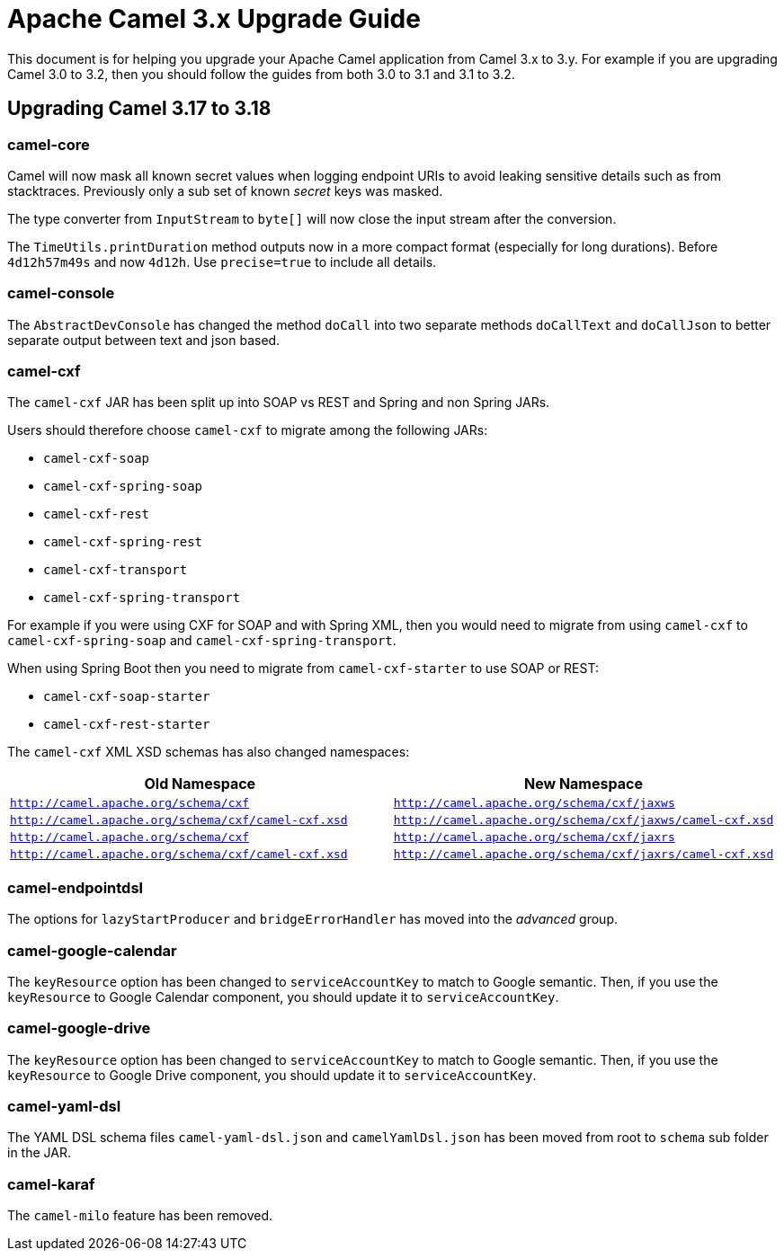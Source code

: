 = Apache Camel 3.x Upgrade Guide

This document is for helping you upgrade your Apache Camel application
from Camel 3.x to 3.y. For example if you are upgrading Camel 3.0 to 3.2, then you should follow the guides
from both 3.0 to 3.1 and 3.1 to 3.2.

== Upgrading Camel 3.17 to 3.18

=== camel-core

Camel will now mask all known secret values when logging endpoint URIs to avoid leaking sensitive details
such as from stacktraces. Previously only a sub set of known _secret_ keys was masked.

The type converter from `InputStream` to `byte[]` will now close the input stream after the conversion.

The `TimeUtils.printDuration` method outputs now in a more compact format (especially for long durations).
Before `4d12h57m49s` and now `4d12h`. Use `precise=true` to include all details.

=== camel-console

The `AbstractDevConsole` has changed the method `doCall` into two separate methods `doCallText` and `doCallJson`
to better separate output between text and json based.

=== camel-cxf

The `camel-cxf` JAR has been split up into SOAP vs REST and Spring and non Spring JARs.

Users should therefore choose `camel-cxf` to migrate among the following JARs:

- `camel-cxf-soap`
- `camel-cxf-spring-soap`
- `camel-cxf-rest`
- `camel-cxf-spring-rest`
- `camel-cxf-transport`
- `camel-cxf-spring-transport`

For example if you were using CXF for SOAP and with Spring XML, then you would need to migrate
from using `camel-cxf` to `camel-cxf-spring-soap` and `camel-cxf-spring-transport`.

When using Spring Boot then you need to migrate from `camel-cxf-starter` to use SOAP or REST:

- `camel-cxf-soap-starter`
- `camel-cxf-rest-starter`

The `camel-cxf` XML XSD schemas has also changed namespaces:

|===
|Old Namespace | New Namespace

| `http://camel.apache.org/schema/cxf`
| `http://camel.apache.org/schema/cxf/jaxws`

| `http://camel.apache.org/schema/cxf/camel-cxf.xsd`
| `http://camel.apache.org/schema/cxf/jaxws/camel-cxf.xsd`

| `http://camel.apache.org/schema/cxf`
| `http://camel.apache.org/schema/cxf/jaxrs`

| `http://camel.apache.org/schema/cxf/camel-cxf.xsd`
| `http://camel.apache.org/schema/cxf/jaxrs/camel-cxf.xsd`

|===

=== camel-endpointdsl

The options for `lazyStartProducer` and `bridgeErrorHandler` has moved into the _advanced_ group.

=== camel-google-calendar

The `keyResource` option has been changed to `serviceAccountKey` to match to Google semantic. Then, if you use the `keyResource`
to Google Calendar component, you should update it to  `serviceAccountKey`.

=== camel-google-drive

The `keyResource` option has been changed to `serviceAccountKey` to match to Google semantic. Then, if you use the `keyResource` 
to Google Drive component, you should update it to  `serviceAccountKey`.

=== camel-yaml-dsl

The YAML DSL schema files `camel-yaml-dsl.json` and `camelYamlDsl.json` has been moved from root to `schema` sub folder in the JAR.

=== camel-karaf

The `camel-milo` feature has been removed.

